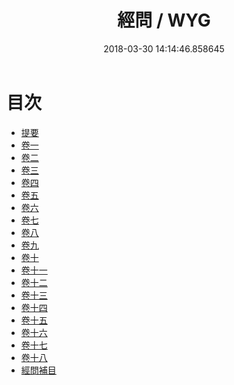 #+TITLE: 經問 / WYG
#+DATE: 2018-03-30 14:14:46.858645
* 目次
 - [[file:KR1g0022_000.txt::000-1b][提要]]
 - [[file:KR1g0022_001.txt::001-1a][卷一]]
 - [[file:KR1g0022_002.txt::002-1a][卷二]]
 - [[file:KR1g0022_003.txt::003-1a][卷三]]
 - [[file:KR1g0022_004.txt::004-1a][卷四]]
 - [[file:KR1g0022_005.txt::005-1a][卷五]]
 - [[file:KR1g0022_006.txt::006-1a][卷六]]
 - [[file:KR1g0022_007.txt::007-1a][卷七]]
 - [[file:KR1g0022_008.txt::008-1a][卷八]]
 - [[file:KR1g0022_009.txt::009-1a][卷九]]
 - [[file:KR1g0022_010.txt::010-1a][卷十]]
 - [[file:KR1g0022_011.txt::011-1a][卷十一]]
 - [[file:KR1g0022_012.txt::012-1a][卷十二]]
 - [[file:KR1g0022_013.txt::013-1a][卷十三]]
 - [[file:KR1g0022_014.txt::014-1a][卷十四]]
 - [[file:KR1g0022_015.txt::015-1a][卷十五]]
 - [[file:KR1g0022_016.txt::016-1a][卷十六]]
 - [[file:KR1g0022_017.txt::017-1a][卷十七]]
 - [[file:KR1g0022_018.txt::018-1a][卷十八]]
 - [[file:KR1g0022_019.txt::019-1a][經問補目]]
